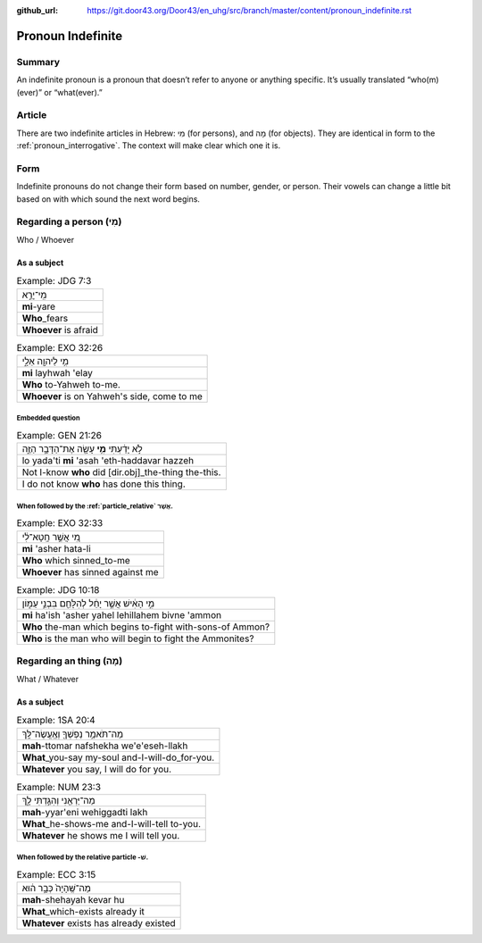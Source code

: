 :github_url: https://git.door43.org/Door43/en_uhg/src/branch/master/content/pronoun_indefinite.rst

.. _pronoun_indefinite:

Pronoun Indefinite
==================

Summary
-------

An indefinite pronoun is a pronoun that doesn’t refer to anyone or
anything specific. It’s usually translated “who(m)(ever)” or
“what(ever).”

Article
-------

There are two indefinite articles in Hebrew: מִי (for persons), and מָה
(for objects). They are identical in form to the :ref:`pronoun_interrogative`.
The context will make clear which one it is.

Form
----

Indefinite pronouns do not change their form based on number, gender, or
person. Their vowels can change a little bit based on with which sound
the next word begins.

Regarding a person (מִי)
------------------------

Who / Whoever

As a subject
~~~~~~~~~~~~

.. csv-table:: Example: JDG 7:3

  מִֽי־יָרֵ֣א
  **mi**-yare
  **Who**\ \_fears
  **Whoever** is afraid

.. csv-table:: Example: EXO 32:26

  מִ֥י לַיהוָ֖ה אֵלָ֑י
  **mi** layhwah 'elay
  **Who** to-Yahweh to-me.
  "**Whoever** is on Yahweh's side, come to me"

Embedded question
^^^^^^^^^^^^^^^^^

.. csv-table:: Example: GEN 21:26

  לֹ֣א יָדַ֔עְתִּי **מִ֥י** עָשָׂ֖ה אֶת־הַדָּבָ֣ר הַזֶּ֑ה
  lo yada'ti **mi** 'asah 'eth-haddavar hazzeh
  Not I-know **who** did [dir.obj]\_the-thing the-this.
  I do not know **who** has done this thing.

When followed by the :ref:`particle_relative` אֲשֶׁר.
^^^^^^^^^^^^^^^^^^^^^^^^^^^^^^^^^^^^^^^^^^^^^^^^^^^^^^^^^^^^^^^^^^^^^^^^^^^^^^^^^^^^^^^^^^^^^^^^^^^^^^^^^^^^^^^^^^^^^^^^^^^^^^^^^^^^

.. csv-table:: Example: EXO 32:33

  מִ֚י אֲשֶׁ֣ר חָֽטָא־לִ֔י
  **mi** 'asher hata-li
  **Who** which sinned\_to-me
  **Whoever** has sinned against me

.. csv-table:: Example: JDG 10:18

  מִ֣י הָאִ֔ישׁ אֲשֶׁ֣ר יָחֵ֔ל לְהִלָּחֵ֖ם בִּבְנֵ֣י עַמּ֑וֹן
  **mi** ha'ish 'asher yahel lehillahem bivne 'ammon
  **Who** the-man which begins to-fight with-sons-of Ammon?
  **Who** is the man who will begin to fight the Ammonites?

Regarding an thing (מָה)
------------------------

What / Whatever

As a subject
~~~~~~~~~~~~

.. csv-table:: Example: 1SA 20:4

  מַה־תֹּאמַ֥ר נַפְשְׁךָ֖ וְאֶֽעֱשֶׂה־לָּֽךְ
  **mah**-ttomar nafshekha we'e'eseh-llakh
  **What**\ \_you-say my-soul and-I-will-do\_for-you.
  "**Whatever** you say, I will do for you."

.. csv-table:: Example: NUM 23:3

  מַה־יַּרְאֵ֖נִי וְהִגַּ֣דְתִּי לָ֑ךְ
  **mah**-yyar'eni wehiggadti lakh
  **What**\ \_he-shows-me and-I-will-tell to-you.
  **Whatever** he shows me I will tell you.

When followed by the relative particle -שׁ.
^^^^^^^^^^^^^^^^^^^^^^^^^^^^^^^^^^^^^^^^^^^

.. csv-table:: Example: ECC 3:15

  מַה־שֶּֽׁהָיָה֙ כְּבָ֣ר ה֔וּא
  **mah**-shehayah kevar hu
  **What**\ \_which-exists already it
  **Whatever** exists has already existed
